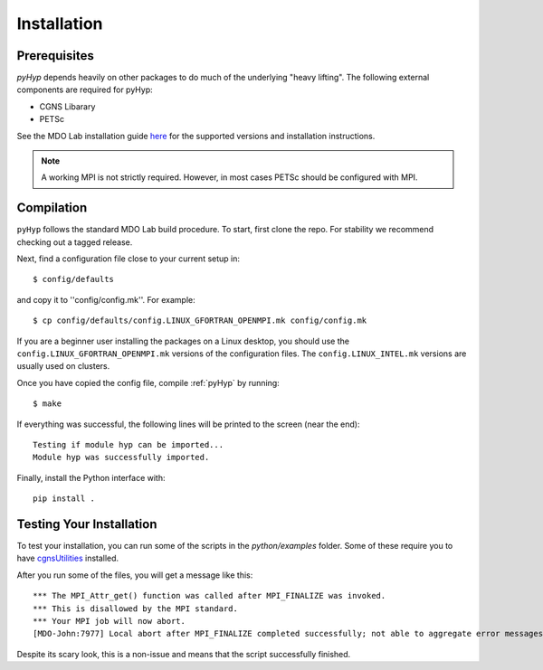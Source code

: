 .. _pyhyp_installation:

Installation 
=============

Prerequisites
------------- 

`pyHyp` depends heavily on other packages to do much of the underlying
"heavy lifting". The following external components are required for
pyHyp:

- CGNS Libarary
- PETSc

See the MDO Lab installation guide `here <https://mdolab-mach-aero.readthedocs-hosted.com/en/latest/installInstructions/install3rdPartyPackages.html#installthirdpartypackages>`_ for the supported versions and installation instructions.

.. NOTE:: A working MPI is not strictly required. However, in most
   cases PETSc should be configured with MPI.

Compilation 
------------ 
``pyHyp`` follows the standard MDO Lab build procedure.
To start, first clone the repo. For stability we recommend checking out a tagged release.

Next, find a configuration file close to your current setup in::

    $ config/defaults

and copy it to ''config/config.mk''. For example::

    $ cp config/defaults/config.LINUX_GFORTRAN_OPENMPI.mk config/config.mk

If you are a beginner user installing the packages on a Linux desktop, 
you should use the ``config.LINUX_GFORTRAN_OPENMPI.mk`` versions of the configuration 
files. The ``config.LINUX_INTEL.mk`` versions are usually used on clusters.

Once you have copied the config file, compile :ref:`pyHyp` by running::

    $ make

If everything was successful, the following lines will be printed to
the screen (near the end)::

   Testing if module hyp can be imported...
   Module hyp was successfully imported.

Finally, install the Python interface with::

    pip install .


.. _pyhyp_theory:

Testing Your Installation
-------------------------

To test your installation, you can run some of the scripts in the `python/examples` folder.
Some of these require you to have `cgnsUtilities <https://github.com/mdolab/cgnsutilities>`_ installed.

After you run some of the files, you will get a message like this::

  *** The MPI_Attr_get() function was called after MPI_FINALIZE was invoked.
  *** This is disallowed by the MPI standard.
  *** Your MPI job will now abort.
  [MDO-John:7977] Local abort after MPI_FINALIZE completed successfully; not able to aggregate error messages, and not able to guarantee that all other processes were killed!
  
Despite its scary look, this is a non-issue and means that the script successfully finished.
